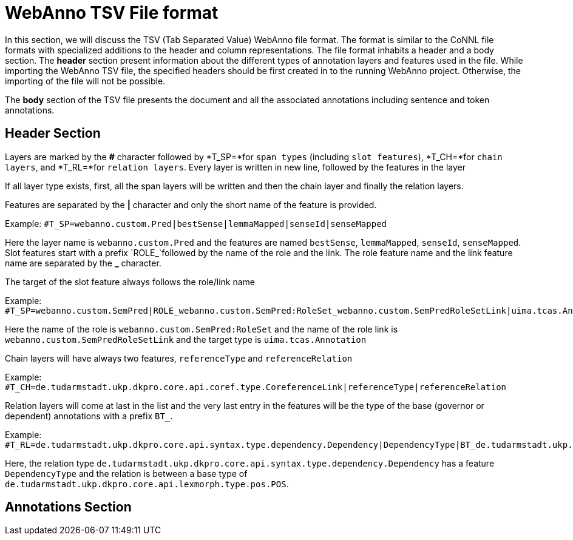// Copyright 2016
// Ubiquitous Knowledge Processing (UKP) Lab and FG Language Technology
// Technische Universität Darmstadt
// 
// Licensed under the Apache License, Version 2.0 (the "License");
// you may not use this file except in compliance with the License.
// You may obtain a copy of the License at
// 
// http://www.apache.org/licenses/LICENSE-2.0
// 
// Unless required by applicable law or agreed to in writing, software
// distributed under the License is distributed on an "AS IS" BASIS,
// WITHOUT WARRANTIES OR CONDITIONS OF ANY KIND, either express or implied.
// See the License for the specific language governing permissions and
// limitations under the License.

[[sect_webannotsv]]
= WebAnno TSV File format

In this section, we will discuss the TSV (Tab Separated Value) WebAnno file format. The format is similar to the CoNNL file formats with specialized additions to the header and column representations. The file format inhabits a header and a body section. The *header* section present information about the different types of annotation layers and features used in the file. While importing the WebAnno TSV file, the specified headers should be first created in to the running WebAnno project. Otherwise, the importing of the file will not be possible.

The *body* section of the TSV file presents the document and all the associated annotations including sentence and token annotations.

== Header Section

Layers are marked by the *#* character followed by *T_SP=*for `span types` (including `slot features`), *T_CH=*for `chain layers`, and *T_RL=*for `relation layers`. 
Every layer is written in new line, followed by the features in the layer

If all layer type exists, first, all the span layers will be written and then the chain layer and finally the relation layers.

Features are separated by the *|* character and only the short name of the feature is provided.

Example: `#T_SP=webanno.custom.Pred|bestSense|lemmaMapped|senseId|senseMapped`
 
Here the layer name is `webanno.custom.Pred` and the features are named `bestSense`, `lemmaMapped`, `senseId`, `senseMapped`.
Slot features start with a prefix `ROLE_`followed by the name of the role and the link. The role feature name and the link feature name are separated by the *_* character.

The target of the slot feature always follows the role/link name

Example: `#T_SP=webanno.custom.SemPred|ROLE_webanno.custom.SemPred:RoleSet_webanno.custom.SemPredRoleSetLink|uima.tcas.Annotation|aFrame`


Here the name of the role is  `webanno.custom.SemPred:RoleSet` and the name of the role link is `webanno.custom.SemPredRoleSetLink` and the target type is `uima.tcas.Annotation`

Chain layers will have always two features, `referenceType` and `referenceRelation`

Example: 
`#T_CH=de.tudarmstadt.ukp.dkpro.core.api.coref.type.CoreferenceLink|referenceType|referenceRelation`

Relation layers will come at last in the list and the very last entry in the features will be the type of the base (governor or dependent) annotations with a prefix `BT_`.

Example: 
`#T_RL=de.tudarmstadt.ukp.dkpro.core.api.syntax.type.dependency.Dependency|DependencyType|BT_de.tudarmstadt.ukp.dkpro.core.api.lexmorph.type.pos.POS`

Here, the relation type `de.tudarmstadt.ukp.dkpro.core.api.syntax.type.dependency.Dependency` has a feature `DependencyType` and the relation is between a base type of `de.tudarmstadt.ukp.dkpro.core.api.lexmorph.type.pos.POS`.

== Annotations Section